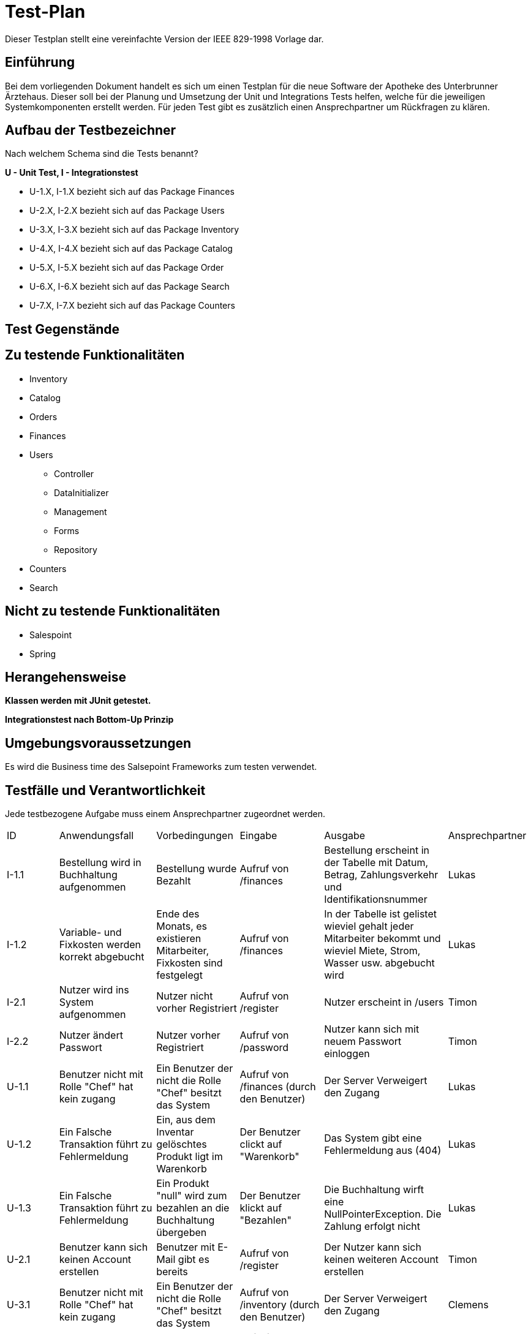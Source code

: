 = Test-Plan

Dieser Testplan stellt eine vereinfachte Version der IEEE 829-1998 Vorlage dar.

== Einführung

Bei dem vorliegenden Dokument handelt es sich um einen Testplan für die neue Software der Apotheke des Unterbrunner Ärztehaus. Dieser soll bei der Planung und Umsetzung der Unit und Integrations Tests helfen, welche für die jeweiligen Systemkomponenten erstellt werden. Für jeden Test gibt es zusätzlich einen Ansprechpartner um Rückfragen zu klären.

== Aufbau der Testbezeichner
Nach welchem Schema sind die Tests benannt?

*U - Unit Test, I - Integrationstest*

* U-1.X, I-1.X bezieht sich auf das Package Finances
* U-2.X, I-2.X bezieht sich auf das Package Users
* U-3.X, I-3.X bezieht sich auf das Package Inventory
* U-4.X, I-4.X bezieht sich auf das Package Catalog
* U-5.X, I-5.X bezieht sich auf das Package Order
* U-6.X, I-6.X bezieht sich auf das Package Search
* U-7.X, I-7.X bezieht sich auf das Package Counters

== Test Gegenstände

== Zu testende Funktionalitäten
* Inventory
* Catalog
* Orders
* Finances
* Users
** Controller
** DataInitializer
** Management
** Forms
** Repository
* Counters
* Search

== Nicht zu testende Funktionalitäten
* Salespoint
* Spring

== Herangehensweise
*Klassen werden mit JUnit getestet.*

*Integrationstest nach Bottom-Up Prinzip*

== Umgebungsvoraussetzungen

Es wird die Business time des Salsepoint Frameworks zum testen verwendet.

== Testfälle und Verantwortlichkeit
Jede testbezogene Aufgabe muss einem Ansprechpartner zugeordnet werden.

// See http://asciidoctor.org/docs/user-manual/#tables
[options="headers"]
|===

|ID |Anwendungsfall |Vorbedingungen |Eingabe |Ausgabe |Ansprechpartner

|I-1.1  
|Bestellung wird in Buchhaltung aufgenommen 
|Bestellung wurde Bezahlt 
|Aufruf von /finances       
|Bestellung erscheint in der Tabelle mit Datum, Betrag, Zahlungsverkehr und Identifikationsnummer
|Lukas 

|I-1.2
|Variable- und Fixkosten werden korrekt abgebucht
|Ende des Monats, es existieren Mitarbeiter, Fixkosten sind festgelegt
|Aufruf von /finances  
|In der Tabelle ist gelistet wieviel gehalt jeder Mitarbeiter bekommt und wieviel Miete, Strom, Wasser usw. abgebucht wird
|Lukas 


|I-2.1  
|Nutzer wird ins System aufgenommen
|Nutzer nicht vorher Registriert
|Aufruf von /register
|Nutzer erscheint in /users
|Timon

|I-2.2 
|Nutzer ändert Passwort
|Nutzer vorher Registriert
|Aufruf von /password
|Nutzer kann sich mit neuem Passwort einloggen
|Timon

|U-1.1
|Benutzer nicht mit Rolle "Chef" hat kein zugang
|Ein Benutzer der nicht die Rolle "Chef" besitzt das System
|Aufruf von /finances (durch den Benutzer)
|Der Server Verweigert den Zugang
|Lukas 

|U-1.2
|Ein Falsche Transaktion führt zu Fehlermeldung
|Ein, aus dem Inventar gelöschtes Produkt ligt im Warenkorb
|Der Benutzer clickt auf "Warenkorb"
|Das System gibt eine Fehlermeldung aus (404)
|Lukas 

|U-1.3
|Ein Falsche Transaktion führt zu Fehlermeldung
|Ein Produkt "null" wird zum bezahlen an die Buchhaltung übergeben
|Der Benutzer klickt auf "Bezahlen"
|Die Buchhaltung wirft eine NullPointerException. Die Zahlung erfolgt nicht
|Lukas 


|U-2.1
|Benutzer kann sich keinen Account erstellen
|Benutzer mit E-Mail gibt es bereits
|Aufruf von /register
|Der Nutzer kann sich keinen weiteren Account erstellen
|Timon

|U-3.1
|Benutzer nicht mit Rolle "Chef" hat kein zugang
|Ein Benutzer der nicht die Rolle "Chef" besitzt das System
|Aufruf von /inventory (durch den Benutzer)
|Der Server Verweigert den Zugang
|Clemens

|U-3.2
|Hinzufügen von neuen Medikamenten
|Man muss die Rolle "Chef" besitzen
|Aufruf von /new_medicine und Eingabe von Daten
|solang alles orhanden ist nicht , sonst Fehlermeldung 
|Clemens

|U-4.1
|Abrufen von speziellen Medikamentendaten
|Ein Benutzer der Zugang zum Katalog hat
|Aufruf von /getter_functions (durch den Benutzer)
|Die Daten die man abrufen will
|Clemens

|U-5.1
|Produkt Transaktion scheitert
|Benutzer versucht ausverkaufte Ware zu bestellen
|Klick auf "In den Warenkorb legen"
|Fehlermeldung anzeigen + Nachbestellung wird um die Menge der Bestellung  
|Jonas 

|U-5.2
|Produkt in den Warenkorb legen scheitert
|Ein Produkt mit dem Preis null, oder einem negativen Preis soll in den Warenkorb gelegt werden 
|Klick auf "In den Warenkorb legen"
|Fehlermeldung anzeigen ( NullPointerException bzw. IllegalArgumentException)
|Jonas 

|U-5.3
|Produkt in den Warenkorb legen scheitert
|Der Nutzer ist noch nicht angemeldet und versucht ein Produkt in den Warenkorb zu legen 
|Klick auf "In den Warenkorb legen"
|Der Server bittet um Anmeldung 
|Jonas 


|U-5.4
|Benutzer nicht mit Rolle „Chef“ versucht alle Aufträge anzuschauen 
|Nutzer ist nicht als Chef angemeldet 
|Klick auf „Lieferungen anzeigen“
|der Server bittet um Anmeldung als „Chef“
|Jonas



|U-6.1
|Eingabe Leerer / Ungültiger String in Suchformular verbieten
|Suchformular geöffnet
|Suchanfrage mit Leerem / Ungültigem String
|Suche mit Fehlermeldung abbrechen
|Falk

|U-6.2
|Keine Objekte zu Suchanfrage gefunden
|Suchformular geöffnet
|Suchanfrage ohne gültiges Ergebnis
|Leere Suchergebnissseite anzeigen
|Falk

|U-7.1
|Einkauf ohne Waren im Warenkorb verbieten
|Keine Ware im Warenkorb
|Klick auf "Kaufen"
|Fehlermeldung anzeigen
|Falk

|U-7.2
|Maximalen Einkaufspreis Limitieren
|Waren im Warenkorb überschreiten eine vorbestimmte Preisgrenze
|Klick auf "Kaufen"
|Einkauf mit Fehlermeldung abbrechen
|Falk

|U-7.3
|Einkauf mit ungültigen Waren im Warenkorb
|Fehlerhafte Ware im Warenkorb
|Klick auf "Kaufen"
|Einkauf mit Fehlermeldung abbrechen
|Falk

|U-7.4
|Fehlerhafte Preisberechnung beim Kauf
|Berechneter Gesamtpreis weißt Fehler auf (z.B. negativer Kaufpreis)
|Klick auf "Kaufen"
|Einkauf mit Fehlermeldung abbrechen
|Falk

|===
